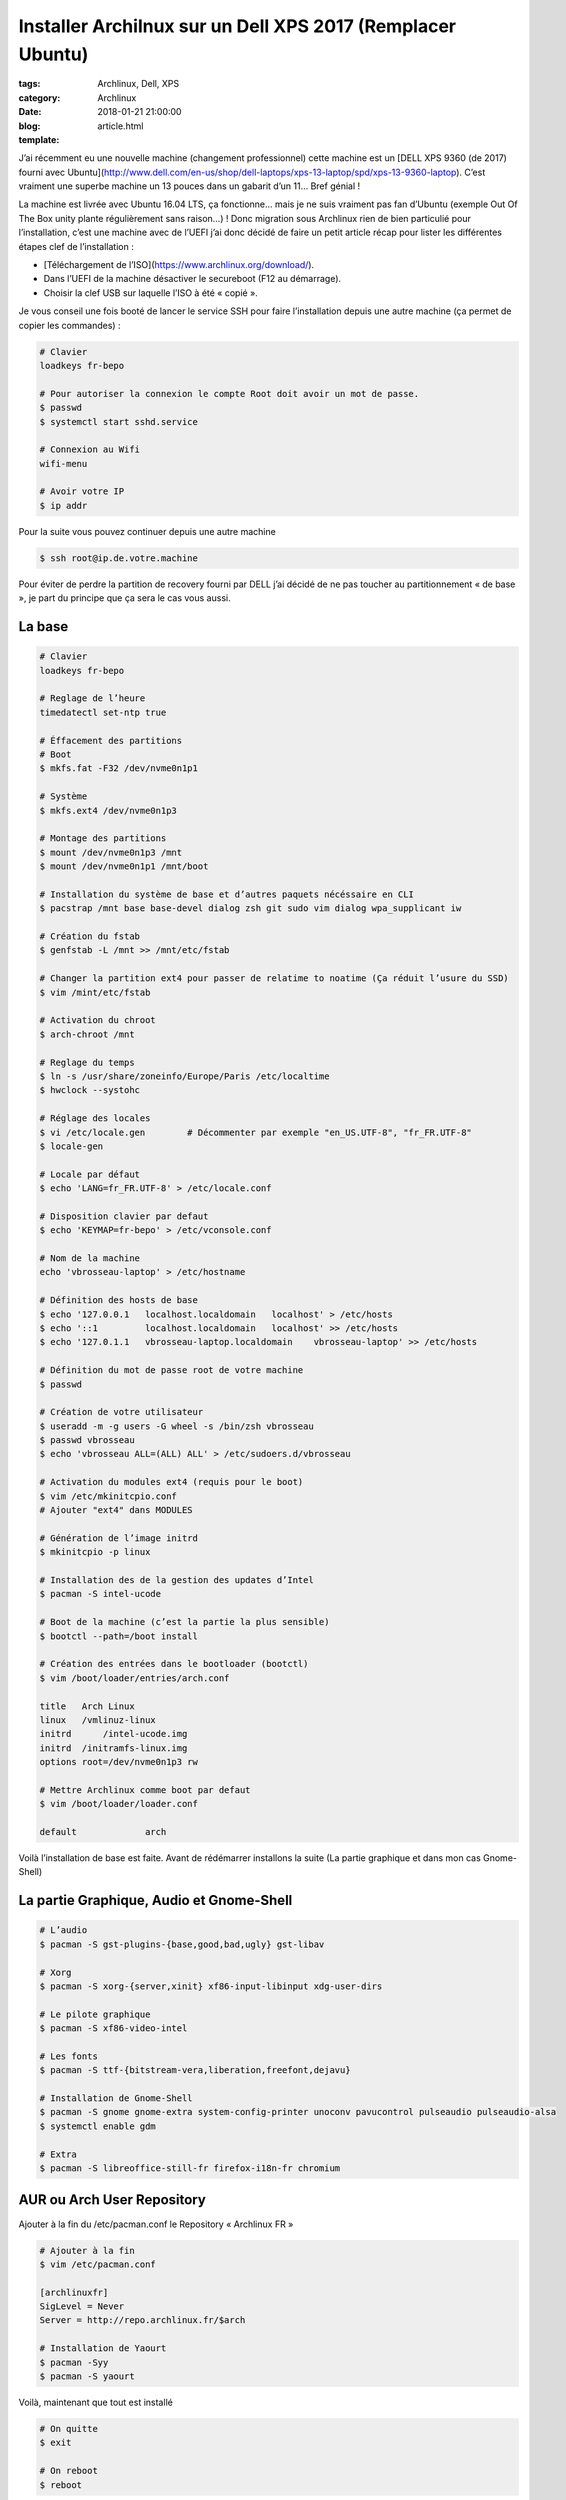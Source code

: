 Installer Archilnux sur un Dell XPS 2017 (Remplacer Ubuntu)
###########################################################

:tags: Archlinux, Dell, XPS
:category: Archlinux
:date: 2018-01-21 21:00:00
:blog:
:template: article.html

J’ai récemment eu une nouvelle machine (changement professionnel) cette machine est un [DELL XPS 9360 (de 2017) fourni avec Ubuntu](http://www.dell.com/en-us/shop/dell-laptops/xps-13-laptop/spd/xps-13-9360-laptop). C’est vraiment une superbe machine un 13 pouces dans un gabarit d’un 11… Bref génial !

La machine est livrée avec Ubuntu 16.04 LTS, ça fonctionne… mais je ne suis vraiment pas fan d’Ubuntu (exemple Out Of The Box unity plante régulièrement sans raison…) ! Donc migration sous Archlinux rien de bien particulié pour l’installation, c’est une machine avec de l’UEFI j’ai donc décidé de faire un petit article récap pour lister les différentes étapes clef de l’installation :

- [Téléchargement de l’ISO](https://www.archlinux.org/download/).
- Dans l’UEFI de la machine désactiver le secureboot (F12 au démarrage).
- Choisir la clef USB sur laquelle l’ISO à été « copié ».


Je vous conseil une fois booté de lancer le service SSH pour faire l’installation depuis une autre machine (ça permet de copier les commandes) :

.. code-block:: shell

    # Clavier
    loadkeys fr-bepo

    # Pour autoriser la connexion le compte Root doit avoir un mot de passe.
    $ passwd
    $ systemctl start sshd.service

    # Connexion au Wifi
    wifi-menu

    # Avoir votre IP
    $ ip addr


Pour la suite vous pouvez continuer depuis une autre machine

.. code-block:: shell

    $ ssh root@ip.de.votre.machine


Pour éviter de perdre la partition de recovery fourni par DELL j’ai décidé de ne pas toucher au partitionnement « de base », je part du principe que ça sera le cas vous aussi.

La base
-------

.. code-block:: shell

    # Clavier
    loadkeys fr-bepo

    # Reglage de l’heure
    timedatectl set-ntp true

    # Éffacement des partitions
    # Boot
    $ mkfs.fat -F32 /dev/nvme0n1p1

    # Système
    $ mkfs.ext4 /dev/nvme0n1p3

    # Montage des partitions
    $ mount /dev/nvme0n1p3 /mnt 
    $ mount /dev/nvme0n1p1 /mnt/boot

    # Installation du système de base et d’autres paquets nécéssaire en CLI
    $ pacstrap /mnt base base-devel dialog zsh git sudo vim dialog wpa_supplicant iw

    # Création du fstab
    $ genfstab -L /mnt >> /mnt/etc/fstab

    # Changer la partition ext4 pour passer de relatime to noatime (Ça réduit l’usure du SSD)
    $ vim /mint/etc/fstab

    # Activation du chroot
    $ arch-chroot /mnt

    # Reglage du temps
    $ ln -s /usr/share/zoneinfo/Europe/Paris /etc/localtime
    $ hwclock --systohc

    # Réglage des locales
    $ vi /etc/locale.gen	# Décommenter par exemple "en_US.UTF-8", "fr_FR.UTF-8"
    $ locale-gen

    # Locale par défaut
    $ echo 'LANG=fr_FR.UTF-8' > /etc/locale.conf

    # Disposition clavier par defaut
    $ echo 'KEYMAP=fr-bepo' > /etc/vconsole.conf

    # Nom de la machine
    echo 'vbrosseau-laptop' > /etc/hostname

    # Définition des hosts de base
    $ echo '127.0.0.1   localhost.localdomain	localhost' > /etc/hosts
    $ echo '::1 	localhost.localdomain	localhost' >> /etc/hosts
    $ echo '127.0.1.1   vbrosseau-laptop.localdomain	vbrosseau-laptop' >> /etc/hosts

    # Définition du mot de passe root de votre machine
    $ passwd

    # Création de votre utilisateur
    $ useradd -m -g users -G wheel -s /bin/zsh vbrosseau
    $ passwd vbrosseau
    $ echo 'vbrosseau ALL=(ALL) ALL' > /etc/sudoers.d/vbrosseau

    # Activation du modules ext4 (requis pour le boot)
    $ vim /etc/mkinitcpio.conf
    # Ajouter "ext4" dans MODULES

    # Génération de l’image initrd
    $ mkinitcpio -p linux

    # Installation des de la gestion des updates d’Intel
    $ pacman -S intel-ucode 

    # Boot de la machine (c’est la partie la plus sensible)
    $ bootctl --path=/boot install

    # Création des entrées dans le bootloader (bootctl)
    $ vim /boot/loader/entries/arch.conf

    title   Arch Linux
    linux   /vmlinuz-linux
    initrd	/intel-ucode.img
    initrd  /initramfs-linux.img
    options root=/dev/nvme0n1p3 rw

    # Mettre Archlinux comme boot par defaut
    $ vim /boot/loader/loader.conf

    default		arch

Voilà l’installation de base est faite. Avant de rédémarrer installons la suite (La partie graphique et dans mon cas Gnome-Shell)

La partie Graphique, Audio et Gnome-Shell
----------------------------------------


.. code-block:: shell

    # L’audio
    $ pacman -S gst-plugins-{base,good,bad,ugly} gst-libav

    # Xorg
    $ pacman -S xorg-{server,xinit} xf86-input-libinput xdg-user-dirs

    # Le pilote graphique
    $ pacman -S xf86-video-intel

    # Les fonts
    $ pacman -S ttf-{bitstream-vera,liberation,freefont,dejavu}

    # Installation de Gnome-Shell
    $ pacman -S gnome gnome-extra system-config-printer unoconv pavucontrol pulseaudio pulseaudio-alsa
    $ systemctl enable gdm

    # Extra 
    $ pacman -S libreoffice-still-fr firefox-i18n-fr chromium

AUR ou Arch User Repository
---------------------------

Ajouter à la fin du /etc/pacman.conf le Repository « Archlinux FR »

.. code-block:: shell

    # Ajouter à la fin
    $ vim /etc/pacman.conf

    [archlinuxfr]
    SigLevel = Never
    Server = http://repo.archlinux.fr/$arch

    # Installation de Yaourt
    $ pacman -Syy
    $ pacman -S yaourt

Voilà, maintenant que tout est installé

.. code-block:: shell

    # On quitte 
    $ exit

    # On reboot
    $ reboot


Votre ordinateur devrais reboot sous Archlinux.